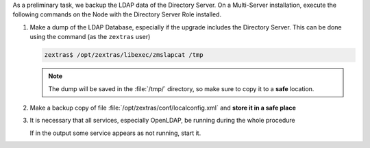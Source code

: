 As a preliminary task, we backup the LDAP data of the Directory
Server. On a Multi-Server installation, execute the following commands
on the Node with the Directory Server Role installed.

#. Make a dump of the LDAP Database, especially if the upgrade
   includes the Directory Server. This can be done using the command
   (as the ``zextras`` user)

   .. code:: console

      zextras$ /opt/zextras/libexec/zmslapcat /tmp

   .. note:: The dump will be saved in the :file:`/tmp/` directory, so
      make sure to copy it to a **safe** location.

#. Make a backup copy of file
   :file:`/opt/zextras/conf/localconfig.xml` and **store it in a
   safe place**


#. It is necessary that all services, especially OpenLDAP, be running
   during the whole procedure

   .. tab-set::

      .. tab-item:: Ubuntu
         :sync: ubuntu

         .. code:: console

            zextras$ zmcontrol status

      .. tab-item:: RHEL
         :sync: rhel

         .. code:: console

            zextras$ zmcontrol status

         .. hint:: On RHEL 9, use the new systemd commands that
            replace the :command:`zmcontrol` command (see the
            :ref:`dedicated box <rhel-systemd>`).

   If in the output some service appears as not running, start it.
